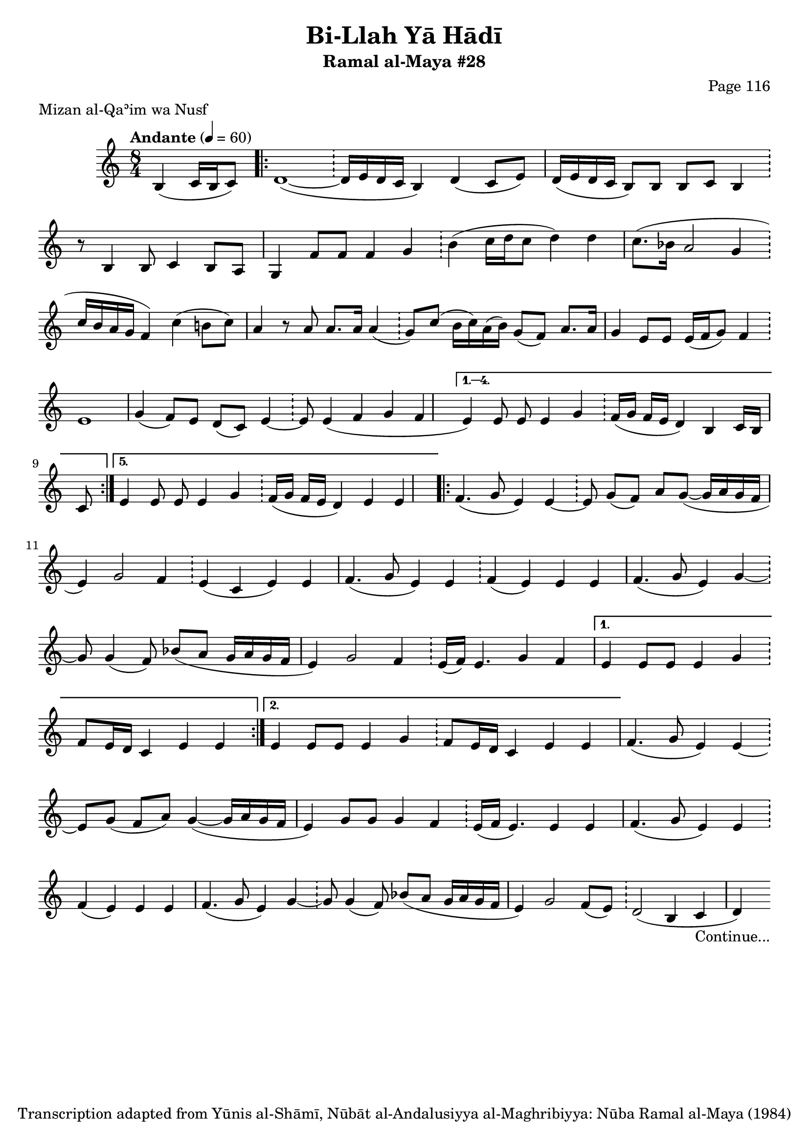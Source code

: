 \version "2.18.2"

\header {
	title = "Bi-Llah Yā Hādī"
	subtitle = "Ramal al-Maya #28"
	composer = "Page 116"
	meter = "Mizan al-Qaʾim wa Nusf"
	copyright = "Transcription adapted from Yūnis al-Shāmī, Nūbāt al-Andalusiyya al-Maghribiyya: Nūba Ramal al-Maya (1984)"
	tagline = ""
}

% VARIABLES

db = \bar "!"
dc = \markup { \right-align { \italic { "D.C. al Fine" } } }
ds = \markup { \right-align { \italic { "D.S. al Fine" } } }
dsalcoda = \markup { \right-align { \italic { "D.S. al Coda" } } }
dcalcoda = \markup { \right-align { \italic { "D.C. al Coda" } } }
fine = \markup { \italic { "Fine" } }
incomplete = \markup { \right-align "Incomplete: missing pages in scan. Following number is likely also missing" }
continue = \markup { \center-align "Continue..." }
segno = \markup { \musicglyph #"scripts.segno" }
coda = \markup { \musicglyph #"scripts.coda" }
error = \markup { { "Wrong number of beats in score" } }
repeaterror = \markup { { "Score appears to be missing repeat" } }
accidentalerror = \markup { { "Unclear accidentals" } }

% TRANSCRIPTION

\score {
	\relative d'' {
		\clef "treble"
		\key c \major
		\time 8/4
			\set Timing.beamExceptions = #'()
			\set Timing.baseMoment = #(ly:make-moment 1/4)
			\set Timing.beatStructure = #'(1 1 1 1 1 1 1 1)
		\tempo "Andante" 4 = 60

		\partial 2

		b,4( c16 b c8)

		\repeat volta 5 {
			d1~( \db d16 e d c b4) d4( c8 e) |
			d16( e d c b8) b b c b4 \db r8 b4 b8 c4 b8 a |
			g4 f'8 f f4 g \db b( c16 d c8 d4) d |
			c8.( bes16 a2 g4 \db c16 bes a g f4) c'( b8 c) |
			a4 r8 a a8. a16 a4( \db g8) c( b16 c) a( b) g8( f) a8. a16 |
			g4 e8 e e16( f g8) f4 \db e1 |
			g4( f8) e d( c) e4~ \db e8 e4( f g4 f |
		}

		\alternative {
			{
				e4) e8 e e4 g \db f16( g f e d4) b c16 b c8 |
			}
			{
				e4) e8 e e4 g \db f16( g f e d4) e4 e |
			}
		}

		\repeat volta 2 {
			f4.( g8 e4) e~ \db e8 g( f) a g~( g16 a g f |
			e4) g2 f4 \db e4( c e) e |
			f4.( g8 e4) e \db f( e) e e |
			f4.( g8 e4) g4~ \db g8 g4( f8) bes( a g16 a g f |
			e4) g2 f4 \db e16( f) e4. g4 f |
		}

		\alternative {
			{
				e4 e8 e e4 g \db f8 e16 d c4 e e |
			}
			{
				e4 e8 e e4 g \db f8 e16 d c4 e e
			}
		}

		f4.( g8 e4) e~ \db e8 g( f a) g4~( g16 a g f |
		e4) g8 g g4 f \db e16( f e4.) e4 e |
		f4.( g8 e4) e \db f( e) e e |
		f4.( g8 e4) g~ \db g8 g4( f8) bes( a g16 a g f |
		e4) g2 f8( e) \db d2( b4 c |
		d-\continue)

	}

	\layout {}
	\midi {}
}
